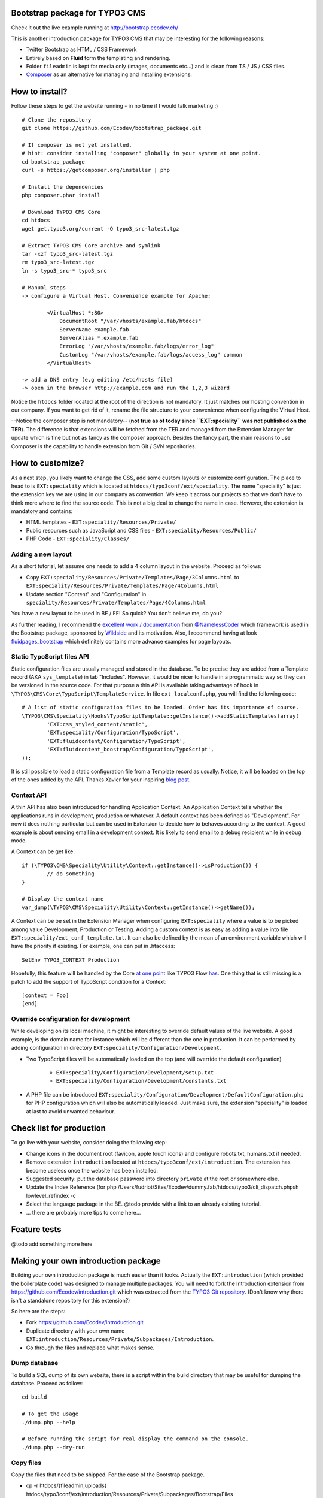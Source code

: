 Bootstrap package for TYPO3 CMS
================================

Check it out the live example running at http://bootstrap.ecodev.ch/

This is another introduction package for TYPO3 CMS that may be interesting for the following reasons:

* Twitter Bootstrap as HTML / CSS Framework
* Entirely based on **Fluid** form the templating and rendering.
* Folder ``fileadmin`` is kept for media only (images, documents etc...) and is clean from TS / JS / CSS files.
* `Composer`_ as an alternative for managing and installing extensions.

.. _Composer: http://getcomposer.org/

How to install?
===============

Follow these steps to get the website running - in no time if I would talk marketing :) ::

	# Clone the repository
	git clone https://github.com/Ecodev/bootstrap_package.git

	# If composer is not yet installed.
	# hint: consider installing "composer" globally in your system at one point.
	cd bootstrap_package
	curl -s https://getcomposer.org/installer | php

	# Install the dependencies
	php composer.phar install

	# Download TYPO3 CMS Core
	cd htdocs
	wget get.typo3.org/current -O typo3_src-latest.tgz

	# Extract TYPO3 CMS Core archive and symlink
	tar -xzf typo3_src-latest.tgz
	rm typo3_src-latest.tgz
	ln -s typo3_src-* typo3_src

	# Manual steps
	-> configure a Virtual Host. Convenience example for Apache:

		<VirtualHost *:80>
		    DocumentRoot "/var/vhosts/example.fab/htdocs"
		    ServerName example.fab
		    ServerAlias *.example.fab
		    ErrorLog "/var/vhosts/example.fab/logs/error_log"
		    CustomLog "/var/vhosts/example.fab/logs/access_log" common
		</VirtualHost>

	-> add a DNS entry (e.g editing /etc/hosts file)
	-> open in the browser http://example.com and run the 1,2,3 wizard


Notice the ``htdocs`` folder located at the root of the direction is not mandatory. It just matches our hosting convention in our company.
If you want to get rid of it, rename the file structure to your convenience when configuring the Virtual Host.

--Notice the composer step is not mandatory-- (**not true as of today since ``EXT:speciality`` was not published on the TER**).
The difference is that extensions will be fetched from the TER and managed from the Extension Manager for update which is fine
but not as fancy as the composer approach. Besides the fancy part, the main reasons to use Composer is the capability to handle extension from Git / SVN repositories.


How to customize?
==================

As a next step, you likely want to change the CSS, add some custom layouts or customize configuration.
The place to head to is ``EXT:speciality`` which is located at ``htdocs/typo3conf/ext/speciality``. The name "speciality"
is just the extension key we are using in our company as convention. We keep it across our projects so that we don't have to think more
where to find the source code. This is not a big deal to change the name in case. However, the extension is mandatory and contains:

* HTML templates - ``EXT:speciality/Resources/Private/``
* Public resources such as JavaScript and CSS files  - ``EXT:speciality/Resources/Public/``
* PHP Code - ``EXT:speciality/Classes/``

Adding a new layout
---------------------

As a short tutorial, let assume one needs to add a 4 column layout in the website. Proceed as follows:

* Copy ``EXT:speciality/Resources/Private/Templates/Page/3Columns.html`` to ``EXT:speciality/Resources/Private/Templates/Page/4Columns.html``
* Update section "Content" and "Configuration" in ``speciality/Resources/Private/Templates/Page/4Columns.html``

You have a new layout to be used in BE / FE! So quick? You don't believe me, do you?

As further reading, I recommend the `excellent work / documentation`_ from `@NamelessCoder`_ which framework is used in the Bootstrap package, sponsored by `Wildside`_  and its motivation. Also, I recommend having at look `fluidpages_bootstrap`_ which definitely contains more advance examples for page layouts.


.. _excellent work / documentation: http://fedext.net/features.html
.. _@NamelessCoder: https://twitter.com/NamelessCoder
.. _Wildside: http://www.wildside.dk/da/start/
.. _fluidpages_bootstrap: https://github.com/NamelessCoder/fluidpages_bootstrap


Static TypoScript files API
----------------------------

Static configuration files are usually managed and stored in the database. To be precise they are added from a Template record (AKA ``sys_template``) in tab "Includes".
However, it would be nicer to handle in a programmatic way so they can be versioned in the source code. For that purpose a thin API is available taking advantage of hook in ``\TYPO3\CMS\Core\TypoScript\TemplateService``. In file ``ext_localconf.php``, you will find the following code::

	# A list of static configuration files to be loaded. Order has its importance of course.
	\TYPO3\CMS\Speciality\Hooks\TypoScriptTemplate::getInstance()->addStaticTemplates(array(
		'EXT:css_styled_content/static',
		'EXT:speciality/Configuration/TypoScript',
		'EXT:fluidcontent/Configuration/TypoScript',
		'EXT:fluidcontent_boostrap/Configuration/TypoScript',
	));

It is still possible to load a static configuration file from a Template record as usually. Notice, it will be loaded on the top of the ones added by the API. Thanks Xavier for your inspiring `blog post`_.

.. _blog post: http://blog.causal.ch/2012/05/automatically-including-static-ts-from.html!

Context API
------------

A thin API has also been introduced for handling Application Context. An Application Context tells whether the applications runs in development, production or whatever.
A default context has been defined as "Development". For now it does nothing particular but can be used in Extension to decide how to behaves according
to the context. A good example is about sending email in a development context. It is likely to send email to a debug recipient while in debug mode.

A Context can be get like::

	if (\TYPO3\CMS\Speciality\Utility\Context::getInstance()->isProduction()) {
		// do something
	}

	# Display the context name
	var_dump(\TYPO3\CMS\Speciality\Utility\Context::getInstance()->getName());

A Context can be be set in the Extension Manager when configuring ``EXT:speciality`` where a value is to be picked among value Development, Production or Testing. Adding a custom context is as easy as adding a value into file ``EXT:speciality/ext_conf_template.txt``. It can also be defined by the mean of an environment variable which will have the priority if existing. For example, one can put in .htaccess::

	SetEnv TYPO3_CONTEXT Production

Hopefully, this feature will be handled by the Core `at one point`_ like TYPO3 Flow `has`_.
One thing that is still missing is a patch to add the support of TypoScript condition for a Context::

	[context = Foo]
	[end]

.. _at one point: http://forge.typo3.org/issues/39441
.. _has: http://docs.typo3.org/flow/TYPO3FlowDocumentation/TheDefinitiveGuide/PartIII/Bootstrapping.html

Override configuration for development
---------------------------------------

While developing on its local machine, it might be interesting to override default values of the live website.
A good example, is the domain name for instance which will be different than the one in production.
It can be performed by adding configuration in directory ``EXT:speciality/Configuration/Development``.

* Two TypoScript files will be automatically loaded on the top (and will override the default configuration)

	* ``EXT:speciality/Configuration/Development/setup.txt``
	* ``EXT:speciality/Configuration/Development/constants.txt``

* A PHP file can be introduced ``EXT:speciality/Configuration/Development/DefaultConfiguration.php`` for PHP configuration which will also be automatically loaded. Just make sure, the extension "speciality" is loaded at last to avoid unwanted behaviour.

Check list for production
==================================

To go live with your website, consider doing the following step:

* Change icons in the document root (favicon, apple touch icons) and configure robots.txt, humans.txt if needed.
* Remove extension ``introduction`` located at ``htdocs/typo3conf/ext/introduction``. The extension has become useless once the website has been installed.
* Suggested security: put the database password into directory ``private`` at the root or somewhere else.
* Update the Index Reference (for php /Users/fudriot/Sites/Ecodev/dummy.fab/htdocs/typo3/cli_dispatch.phpsh lowlevel_refindex -c
* Select the language package in the BE. @todo provide with a link to an already existing tutorial.
* ... there are probably more tips to come here...

Feature tests
==================================


@todo add something more here


Making your own introduction package
==================================

Building your own introduction package is much easier than it looks. Actually the ``EXT:introduction`` (which provided the boilerplate code) was designed to manage multiple packages.
You will need to fork the Introduction extension from https://github.com/Ecodev/introduction.git which was extracted from the `TYPO3 Git repository`_. (Don't know why there isn't a standalone repository for this extension?)

So here are the steps:

* Fork https://github.com/Ecodev/introduction.git
* Duplicate directory with your own name ``EXT:introduction/Resources/Private/Subpackages/Introduction``.
* Go through the files and replace what makes sense.

.. _TYPO3 Git repository: http://git.typo3.org/TYPO3v4/Distributions/Introduction.git/tree/master:/typo3conf/ext

Dump database
---------------

To build a SQL dump of its own website, there is a script within the build directory that may be useful for dumping the database.
Proceed as follow::

	cd build

	# To get the usage
	./dump.php --help

	# Before running the script for real display the command on the console.
	./dump.php --dry-run


Copy files
------------

Copy the files that need to be shipped. For the case of the Bootstrap package.

* cp -r htdocs/{fileadmin,uploads} htdocs/typo3conf/ext/introduction/Resources/Private/Subpackages/Bootstrap/Files


That's it you just have made a new introduction package! Well, there will be more time needed but the principle is fairly simple.
